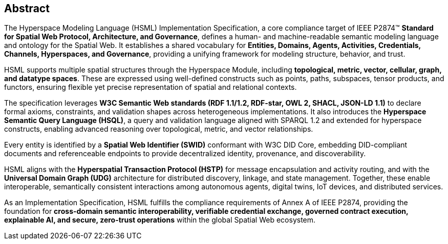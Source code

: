 [abstract]
== Abstract

The Hyperspace Modeling Language (HSML) Implementation Specification, a core compliance target of IEEE P2874™ *Standard for Spatial Web Protocol, Architecture, and Governance*, defines a human- and machine-readable semantic modeling language and ontology for the Spatial Web. It establishes a shared vocabulary for **Entities, Domains, Agents, Activities, Credentials, Channels, Hyperspaces, and Governance**, providing a unifying framework for modeling structure, behavior, and trust.

HSML supports multiple spatial structures through the Hyperspace Module, including **topological, metric, vector, cellular, graph, and datatype spaces**. These are expressed using well-defined constructs such as points, paths, subspaces, tensor products, and functors, ensuring flexible yet precise representation of spatial and relational contexts.

The specification leverages **W3C Semantic Web standards (RDF 1.1/1.2, RDF-star, OWL 2, SHACL, JSON-LD 1.1)** to declare formal axioms, constraints, and validation shapes across heterogeneous implementations. It also introduces the **Hyperspace Semantic Query Language (HSQL)**, a query and validation language aligned with SPARQL 1.2 and extended for hyperspace constructs, enabling advanced reasoning over topological, metric, and vector relationships.

Every entity is identified by a **Spatial Web Identifier (SWID)** conformant with W3C DID Core, embedding DID-compliant documents and referenceable endpoints to provide decentralized identity, provenance, and discoverability.

HSML aligns with the **Hyperspatial Transaction Protocol (HSTP)** for message encapsulation and activity routing, and with the **Universal Domain Graph (UDG)** architecture for distributed discovery, linkage, and state management. Together, these enable interoperable, semantically consistent interactions among autonomous agents, digital twins, IoT devices, and distributed services.

As an Implementation Specification, HSML fulfills the compliance requirements of Annex A of IEEE P2874, providing the foundation for **cross-domain semantic interoperability, verifiable credential exchange, governed contract execution, explainable AI, and secure, zero-trust operations** within the global Spatial Web ecosystem.
